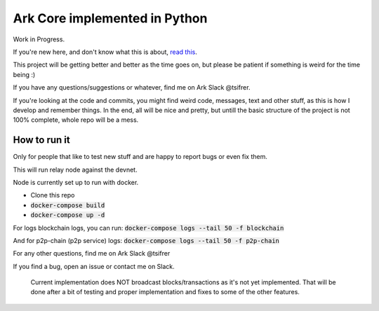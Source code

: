 *********************************************
Ark Core implemented in Python
*********************************************

Work in Progress.

If you're new here, and don't know what this is about, `read this`_.


This project will be getting better and better as the time goes on, but please be
patient if something is weird for the time being :)

If you have any questions/suggestions or whatever, find me on Ark Slack @tsifrer.

If you're looking at the code and commits, you might find weird code, messages,
text and other stuff, as this is how I develop and remember things. In the end,
all will be nice and pretty, but untill the basic structure of the project is not
100% complete, whole repo will be a mess.


=============
How to run it
=============

Only for people that like to test new stuff and are happy to report bugs or even fix
them.

This will run relay node against the devnet.

Node is currently set up to run with docker.

- Clone this repo
- :code:`docker-compose build`
- :code:`docker-compose up -d`

For logs blockchain logs, you can run:
:code:`docker-compose logs --tail 50 -f blockchain`

And for p2p-chain (p2p service) logs:
:code:`docker-compose logs --tail 50 -f p2p-chain`

For any other questions, find me on Ark Slack @tsifrer

If you find a bug, open an issue or contact me on Slack.


    Current implementation does NOT broadcast blocks/transactions as it's not yet
    implemented. That will be done after a bit of testing and proper implementation and
    fixes to some of the other features.


.. _read this: https://arkcommunity.fund/proposal/python-port-of-ark-core